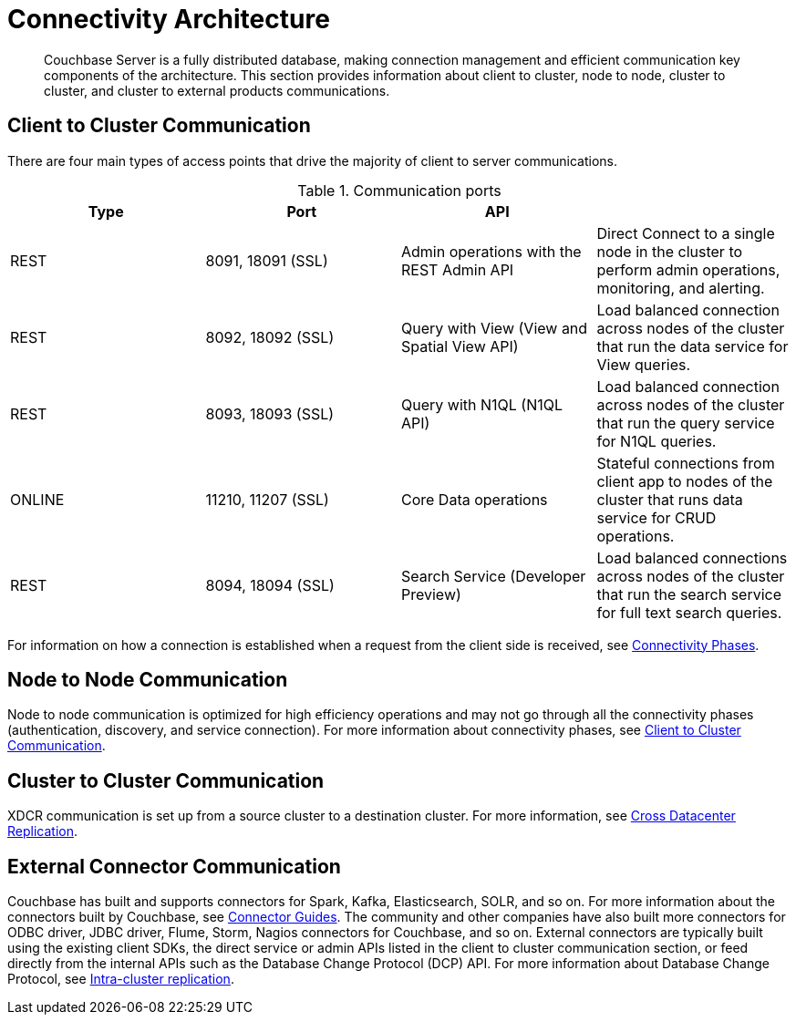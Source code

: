 [#concept_xh5_l3j_vs]
= Connectivity Architecture

[abstract]
Couchbase Server is a fully distributed database, making connection management and efficient communication key components of the architecture.
This section provides information about client to cluster, node to node, cluster to cluster, and cluster to external products communications.

[#section-client-2-cluster-comm]
== Client to Cluster Communication

There are four main types of access points that drive the majority of client to server communications.

.Communication ports
[#table_yph_ppc_ws]
|===
| Type | Port | API | 

| REST
| 8091, 18091 (SSL)
| Admin operations with the REST Admin API
| Direct Connect to a single node in the cluster to perform admin operations, monitoring, and alerting.

| REST
| 8092, 18092 (SSL)
| Query with View (View and Spatial View API)
| Load balanced connection across nodes of the cluster that run the data service for View queries.

| REST
| 8093, 18093 (SSL)
| Query with N1QL (N1QL API)
| Load balanced connection across nodes of the cluster that run the query service for N1QL queries.

| ONLINE
| 11210, 11207 (SSL)
| Core Data operations
| Stateful connections from client app to nodes of the cluster that runs data service for CRUD operations.

| REST
| 8094, 18094 (SSL)
| Search Service (Developer Preview)
| Load balanced connections across nodes of the cluster that run the search service for full text search queries.
|===

For information on how a connection is established when a request from the client side is received, see xref:connection-phases.adoc[Connectivity Phases].

== Node to Node Communication

Node to node communication is optimized for high efficiency operations and may not go through all the connectivity phases (authentication, discovery, and service connection).
For more information about connectivity phases, see <<section-client-2-cluster-comm>>.

== Cluster to Cluster Communication

XDCR communication is set up from a source cluster to a destination cluster.
For more information, see xref:cross-datacenter-replication.adoc[Cross Datacenter Replication].

== External Connector Communication

Couchbase has built and supports connectors for Spark, Kafka, Elasticsearch, SOLR, and so on.
For more information about the connectors built by Couchbase, see xref:connectors:intro.adoc[Connector Guides].
The community and other companies have also built more connectors for ODBC driver, JDBC driver, Flume, Storm, Nagios connectors for Couchbase, and so on.
External connectors are typically built using the existing client SDKs, the direct service or admin APIs listed in the client to cluster communication section, or feed directly from the internal APIs such as the Database Change Protocol (DCP) API.
For more information about Database Change Protocol, see xref:intra-cluster-replication.adoc[Intra-cluster replication].
